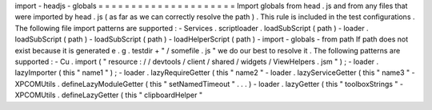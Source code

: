 import
-
headjs
-
globals
=
=
=
=
=
=
=
=
=
=
=
=
=
=
=
=
=
=
=
=
=
Import
globals
from
head
.
js
and
from
any
files
that
were
imported
by
head
.
js
(
as
far
as
we
can
correctly
resolve
the
path
)
.
This
rule
is
included
in
the
test
configurations
.
The
following
file
import
patterns
are
supported
:
-
Services
.
scriptloader
.
loadSubScript
(
path
)
-
loader
.
loadSubScript
(
path
)
-
loadSubScript
(
path
)
-
loadHelperScript
(
path
)
-
import
-
globals
-
from
path
If
path
does
not
exist
because
it
is
generated
e
.
g
.
testdir
+
"
/
somefile
.
js
"
we
do
our
best
to
resolve
it
.
The
following
patterns
are
supported
:
-
Cu
.
import
(
"
resource
:
/
/
devtools
/
client
/
shared
/
widgets
/
ViewHelpers
.
jsm
"
)
;
-
loader
.
lazyImporter
(
this
"
name1
"
)
;
-
loader
.
lazyRequireGetter
(
this
"
name2
"
-
loader
.
lazyServiceGetter
(
this
"
name3
"
-
XPCOMUtils
.
defineLazyModuleGetter
(
this
"
setNamedTimeout
"
.
.
.
)
-
loader
.
lazyGetter
(
this
"
toolboxStrings
"
-
XPCOMUtils
.
defineLazyGetter
(
this
"
clipboardHelper
"
